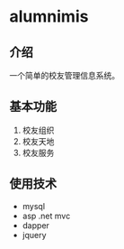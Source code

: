 * alumnimis
** 介绍
一个简单的校友管理信息系统。
** 基本功能
1. 校友组织
2. 校友天地
3. 校友服务
** 使用技术
- mysql
- asp .net mvc
- dapper
- jquery
